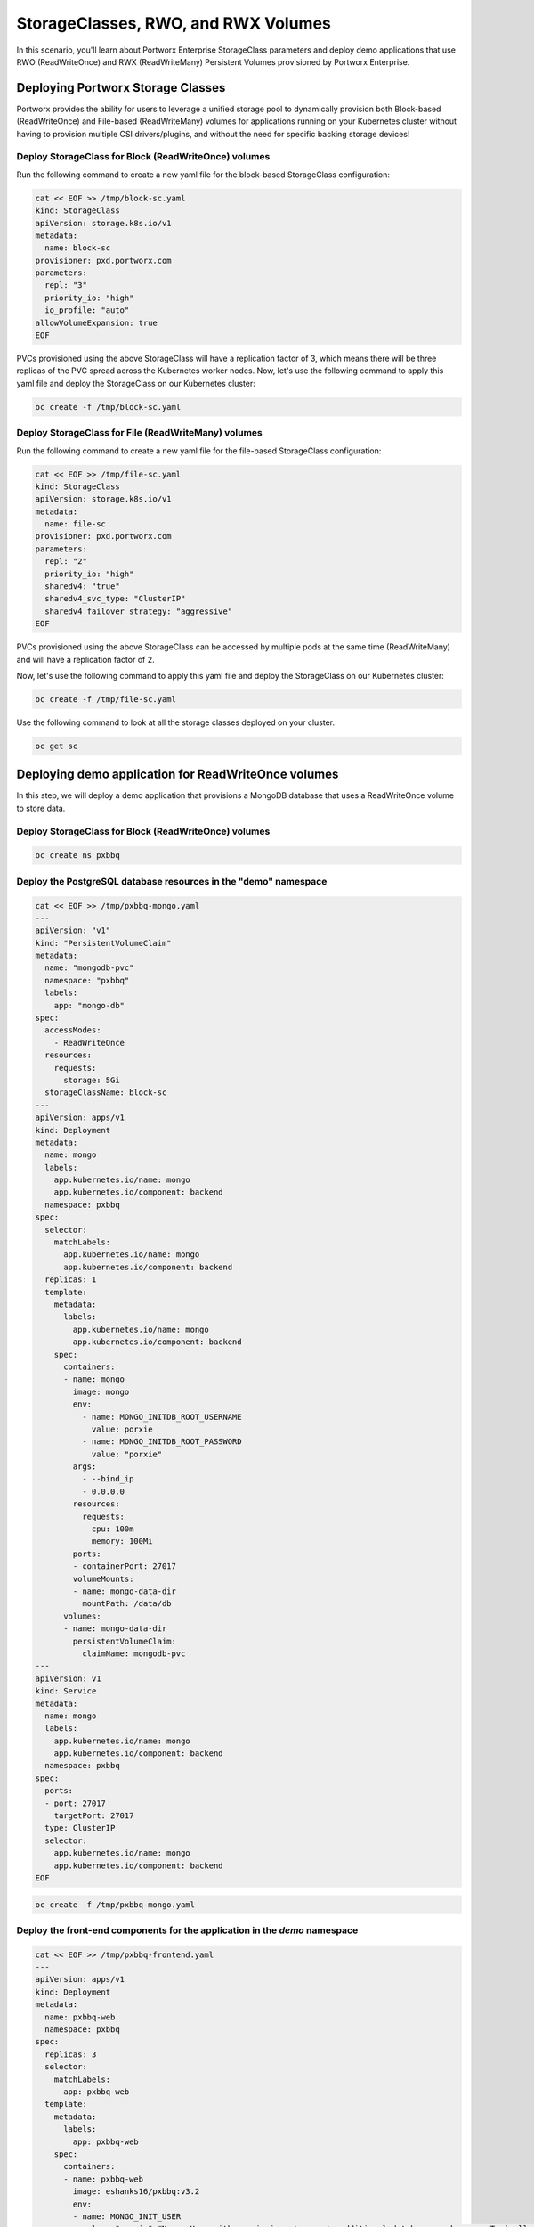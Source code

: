=======================================
StorageClasses, RWO, and RWX Volumes
=======================================
In this scenario, you'll learn about Portworx Enterprise StorageClass parameters and deploy demo applications that use RWO (ReadWriteOnce) and RWX (ReadWriteMany) Persistent Volumes provisioned by Portworx Enterprise.

Deploying Portworx Storage Classes
-----------------------
Portworx provides the ability for users to leverage a unified storage pool to dynamically provision both Block-based (ReadWriteOnce) and File-based (ReadWriteMany) volumes for applications running on your Kubernetes cluster without having to provision multiple CSI drivers/plugins, and without the need for specific backing storage devices!

Deploy StorageClass for Block (ReadWriteOnce) volumes
~~~~~~~~~~
Run the following command to create a new yaml file for the block-based StorageClass configuration:

.. code-block:: shell

  cat << EOF >> /tmp/block-sc.yaml
  kind: StorageClass
  apiVersion: storage.k8s.io/v1
  metadata:
    name: block-sc
  provisioner: pxd.portworx.com
  parameters:
    repl: "3"
    priority_io: "high"
    io_profile: "auto"
  allowVolumeExpansion: true
  EOF

PVCs provisioned using the above StorageClass will have a replication factor of 3, which means there will be three replicas of the PVC spread across the Kubernetes worker nodes.
Now, let's use the following command to apply this yaml file and deploy the StorageClass on our Kubernetes cluster:

.. code-block:: shell

  oc create -f /tmp/block-sc.yaml

Deploy StorageClass for File (ReadWriteMany) volumes
~~~~~~~~~~
Run the following command to create a new yaml file for the file-based StorageClass configuration:

.. code-block:: shell

  cat << EOF >> /tmp/file-sc.yaml
  kind: StorageClass
  apiVersion: storage.k8s.io/v1
  metadata:
    name: file-sc
  provisioner: pxd.portworx.com
  parameters:
    repl: "2"
    priority_io: "high"
    sharedv4: "true"
    sharedv4_svc_type: "ClusterIP"
    sharedv4_failover_strategy: "aggressive"
  EOF

PVCs provisioned using the above StorageClass can be accessed by multiple pods at the same time (ReadWriteMany) and will have a replication factor of 2.

Now, let's use the following command to apply this yaml file and deploy the StorageClass on our Kubernetes cluster:

.. code-block:: shell

  oc create -f /tmp/file-sc.yaml

Use the following command to look at all the storage classes deployed on your cluster. 

.. code-block:: shell

  oc get sc 


Deploying demo application for ReadWriteOnce volumes
-----------------------

In this step, we will deploy a demo application that provisions a MongoDB database that uses a ReadWriteOnce volume to store data.

Deploy StorageClass for Block (ReadWriteOnce) volumes
~~~~~~~~~~

.. code-block:: shell

  oc create ns pxbbq

Deploy the PostgreSQL database resources in the "demo" namespace
~~~~~~~~~~

.. code-block:: shell 

  cat << EOF >> /tmp/pxbbq-mongo.yaml
  ---
  apiVersion: "v1"
  kind: "PersistentVolumeClaim"
  metadata: 
    name: "mongodb-pvc"
    namespace: "pxbbq"
    labels: 
      app: "mongo-db"
  spec: 
    accessModes: 
      - ReadWriteOnce
    resources: 
      requests: 
        storage: 5Gi
    storageClassName: block-sc
  ---
  apiVersion: apps/v1
  kind: Deployment
  metadata:
    name: mongo
    labels:
      app.kubernetes.io/name: mongo
      app.kubernetes.io/component: backend
    namespace: pxbbq
  spec:
    selector:
      matchLabels:
        app.kubernetes.io/name: mongo
        app.kubernetes.io/component: backend
    replicas: 1
    template:
      metadata:
        labels:
          app.kubernetes.io/name: mongo
          app.kubernetes.io/component: backend
      spec:
        containers:
        - name: mongo
          image: mongo
          env:
            - name: MONGO_INITDB_ROOT_USERNAME
              value: porxie
            - name: MONGO_INITDB_ROOT_PASSWORD
              value: "porxie"
          args:
            - --bind_ip
            - 0.0.0.0
          resources:
            requests:
              cpu: 100m
              memory: 100Mi
          ports:
          - containerPort: 27017
          volumeMounts:
          - name: mongo-data-dir
            mountPath: /data/db
        volumes:
        - name: mongo-data-dir
          persistentVolumeClaim:
            claimName: mongodb-pvc
  ---
  apiVersion: v1
  kind: Service
  metadata:
    name: mongo
    labels:
      app.kubernetes.io/name: mongo
      app.kubernetes.io/component: backend
    namespace: pxbbq
  spec:
    ports:
    - port: 27017
      targetPort: 27017
    type: ClusterIP
    selector:
      app.kubernetes.io/name: mongo
      app.kubernetes.io/component: backend
  EOF

.. code-block:: shell

  oc create -f /tmp/pxbbq-mongo.yaml

Deploy the front-end components for the application in the `demo` namespace
~~~~~~~~~~

.. code-block:: shell

  cat << EOF >> /tmp/pxbbq-frontend.yaml
  ---
  apiVersion: apps/v1
  kind: Deployment                 
  metadata:
    name: pxbbq-web  
    namespace: pxbbq         
  spec:
    replicas: 3                    
    selector:
      matchLabels:
        app: pxbbq-web
    template:                      
      metadata:
        labels:                    
          app: pxbbq-web
      spec:                        
        containers:
        - name: pxbbq-web
          image: eshanks16/pxbbq:v3.2
          env:
          - name: MONGO_INIT_USER
            value: "porxie" #Mongo User with permissions to create additional databases and users. Typically "porxie" or "pds"
          - name: MONGO_INIT_PASS
            value: "porxie" #Required to connect the init user to the database. If using the mongodb yaml supplied, use "porxie"
          - name: MONGO_NODES
            value: "mongo" #COMMA SEPARATED LIST OF MONGO ENDPOINTS. Example: mongo1.dns.name,mongo2.dns.name
          - name: MONGO_PORT
            value: "27017"
          - name: MONGO_USER
            value: porxie #Mongo DB User that will be created by using the Init_User
          - name: MONGO_PASS
            value: "porxie" #Mongo DB Password for User that will be created by using the Init User
          imagePullPolicy: Always
          ports:
            - containerPort: 8080    
  ---
  apiVersion: v1
  kind: Service
  metadata:
    name: pxbbq-svc
    namespace: pxbbq
    labels:
      app: pxbbq-web
  spec:
    ports:
    - port: 80
      targetPort: 8080
    type: LoadBalancer
    selector:
      app: pxbbq-web
  EOF

.. code-block:: shell

  oc apply -f /tmp/pxbbq-frontend.yaml

Monitor the application deployment using the following command:
~~~~~~~~~~

.. code-block:: shell

  watch oc get all -n pxbbq

When all of the pods are running, press `CTRL+C` to exit.

Create some data using the app:
~~~~~~~~~~
Use the following commnad to fetch the LoadBalancer endpoint for the pxbbq-svc service in the demo namespace and navigate to it using a new browser tab. 

.. code-block:: shell

  oc get svc -n pxbbq pxbbq-svc

It will take a couple of minutes for the LoadBalancer endpoint to be online. 

Interact with the Demo application
~~~~~~~~~~

This demo application allows users to place orders that are saved in the backend MongoDB database. Use the following steps to register a new user and place a simple order. 

1. Click on **Menu** on the Top Right and select **Register**.
2. Enter your first name, last name, email address and password. Click Register. 
3. Click on **Menu** on the Top Right and select **Order**. 
4. Select a Main Dish, Couple of Side dishes and a drink. Click **Place Order**. 
5. You can either click on the order confirmation, or navigate to **Order History** from the Top Right, to find your order. 

Now that we have some data generated, let's proceed with the next section. 

Inspect the MongoDB volume
~~~~~~~~~~
Use the following command to inspect the MongoDB volume and look at the Portworx parameters configured for the volume:

.. code-block:: shell

  VOL=`oc get pvc -n pxbbq | grep mongodb-pvc | awk '{print $3}'`
  PX_POD=$(oc get pods -l name=portworx -n portworx -o jsonpath='{.items[0].metadata.name}')
  oc exec -it $PX_POD -n portworx -- /opt/pwx/bin/pxctl volume inspect ${VOL}

Observe how Portworx creates volume replicas, and spreads them across your Kubernetes worker nodes.

In this step, you saw how Portworx can dynamically provisions a highly available ReadWriteOnce persistent volume for your application.

Deploying demo application for ReadWriteMany volumes
-----------------------
Portworx offers a `sharedv4 service` volume which allows applications to connect to the shared persistent volume either using a ClusterIP or a LoadBalancer endpoint. This is advantageous as even if one of the worker node goes down, the shared volume is still accessible without any interruption of the application utilizing the data on the shared volume.

Create the `sharedservice` namespace:
~~~~~~~~~~

.. code-block:: shell

  oc create ns sharedservice

Deploy the sharedv4 service PVC
~~~~~~~~~~
Review the yaml for the RWX PVC:

.. code-block:: shell

  cat << EOF >> /tmp/sharedpvc.yaml
  kind: PersistentVolumeClaim
  apiVersion: v1
  metadata:
    name: px-sharedv4-pvc
    annotations:
      volume.beta.kubernetes.io/storage-class: file-sc
  spec:
    accessModes:
      - ReadWriteMany
    resources:
      requests:
        storage: 10Gi
  EOF

Then apply the yaml to create the PVC:

.. code-block:: shell

  oc apply -f /tmp/sharedpvc.yaml -n sharedservice

Deploy the busybox pods
~~~~~~~~~~
Create a new yaml file to deploy the busybox pod yaml we'll be using:

.. code-block:: shell 

  cat << EOF >> /tmp/busyboxpod.yaml
  apiVersion: apps/v1
  kind: Deployment
  metadata:
    labels:
      app: shared-demo
    name: shared-busybox
  spec:
    replicas: 3
    selector:
      matchLabels:
        app: shared-demo
    template:
      metadata:
        labels:
          app: shared-demo
      spec:
        volumes:
        - name: shared-vol
          persistentVolumeClaim:
            claimName: px-sharedv4-pvc
        terminationGracePeriodSeconds: 5
        containers:
        - image: busybox
          imagePullPolicy: Always
          name: busybox
          volumeMounts:
          - name: shared-vol
            mountPath: "/mnt"
          command:
            - sh
          args:
            - -c
            - |
              while true; do
                echo -e "{\"time\":\$(date +%H:%M:%S),\"hostname\":\$(hostname) writing to shared vol }""\n" >> /mnt/shared.log
                sleep 1
              done
  ---
  apiVersion: v1
  kind: Pod
  metadata:
    name: shared-demo-reader
  spec:
    volumes:
    - name: shared-vol
      persistentVolumeClaim:
        claimName: px-sharedv4-pvc
    terminationGracePeriodSeconds: 5
    containers:
    - image: busybox
      imagePullPolicy: Always
      name: busybox
      volumeMounts:
      - name: shared-vol
        mountPath: "/mnt"
      command:
        - sh
      args:
        - -c
        - |
          while true; do
            tail -f /mnt/shared.log
          done
  EOF
  
Then apply the yaml to create the deployment and reader pod:

.. code-block:: shell 

  oc apply -f /tmp/busyboxpod.yaml -n sharedservice
 
This creates a deployment using multiple simple busybox pods that have mounted and will constantly write to the shared persistent volume. It also deploys a single busybox pod that will constantly read from the shared persistent volume.

Inspect the volume
~~~~~~~~~~
Let's take a look at what information Portworx gives us about our shared volume:

.. code-block:: shell

  VolName=`oc get pvc -n sharedservice | grep px-sharedv4-pvc | awk '{print $3}'`
  PX_POD=$(oc get pods -l name=portworx -n portworx -o jsonpath='{.items[0].metadata.name}')
  oc exec -it $PX_POD -n portworx -- /opt/pwx/bin/pxctl volume inspect ${VolName}

Note that we have four pods accessing the RWX volume for our demo!

Inspect the sharedv4service Endpoint:

.. code-block:: shell

  oc describe svc -n sharedservice

Applications can mount the RWX using the ClusterIP (IP) and Portworx will automatically redirect it to one of the worker nodes in your cluster. The Endpoint in the output is the current node, but in case of that node going down, Portworx will automatically route the traffic using a different node endpoint, without the user having to reboot/restart the application pods. 

Inspect the log file to ensure that there was no application interruption due to node failure
~~~~~~~~~~
Let's tail the logs of the reader pod which is reading the log file being written to by the other three pods:

.. code-block:: shell

  oc logs shared-demo-reader -n sharedservice -f

Press `CTRL-C` to exit the oc logs command.

You've just deployed applications with different needs on the same Kubernetes cluster without the need to install multiple CSI drivers/plugins, and it will function exactly the same way no matter what backing storage you provide for Portworx Enterprise to use!

Wrap up this module
-----------------------
Use the following commands to delete objects used for this specific scenario:

.. code-block:: shell 

  oc delete -f /tmp/busyboxpod.yaml -n sharedservice
  oc delete -f /tmp/sharedpvc.yaml -n sharedservice
  oc delete ns sharedservice
  oc wait --for=delete ns/sharedservice --timeout=60s
